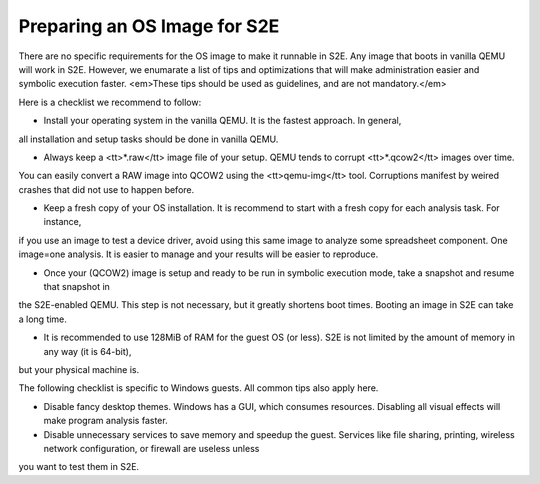 =============================
Preparing an OS Image for S2E
=============================

.. contents::

There are no specific requirements for the OS image to make it runnable in S2E.
Any image that boots in vanilla QEMU will work in S2E. However, we enumarate a list of tips
and optimizations that will make administration easier and symbolic execution faster.
<em>These tips should be used as guidelines, and are not mandatory.</em>

Here is a checklist we recommend to follow:


* Install your operating system in the vanilla QEMU. It is the fastest approach. In general,
all installation and setup tasks should be done in vanilla QEMU.

* Always keep a <tt>*.raw</tt> image file of your setup. QEMU tends to corrupt <tt>*.qcow2</tt> images over time.
You can easily convert a RAW image into QCOW2 using the <tt>qemu-img</tt> tool. Corruptions manifest by weired crashes that
did not use to happen before.

* Keep a fresh copy of your OS installation. It is recommend to start with a fresh copy for each analysis task. For instance,
if you use an image to test a device driver, avoid using this same image to analyze some spreadsheet component. One image=one analysis.
It is easier to manage and your results will be easier to reproduce.

* Once your (QCOW2) image is setup and ready to be run in symbolic execution mode, take a snapshot and resume that snapshot in
the S2E-enabled QEMU. This step is not necessary, but it greatly shortens boot times. Booting an image in S2E can take a long time.

* It is recommended to use 128MiB of RAM for the guest OS (or less). S2E is not limited by the amount of memory in any way (it is 64-bit), 
but your physical machine is.



The following checklist is specific to Windows guests. All common tips also apply here.



* Disable fancy desktop themes. Windows has a GUI, which consumes resources. Disabling all visual effects will make program analysis faster.
* Disable unnecessary services to save memory and speedup the guest. Services like file sharing, printing, wireless network configuration, or firewall are useless unless
you want to test them in S2E.

